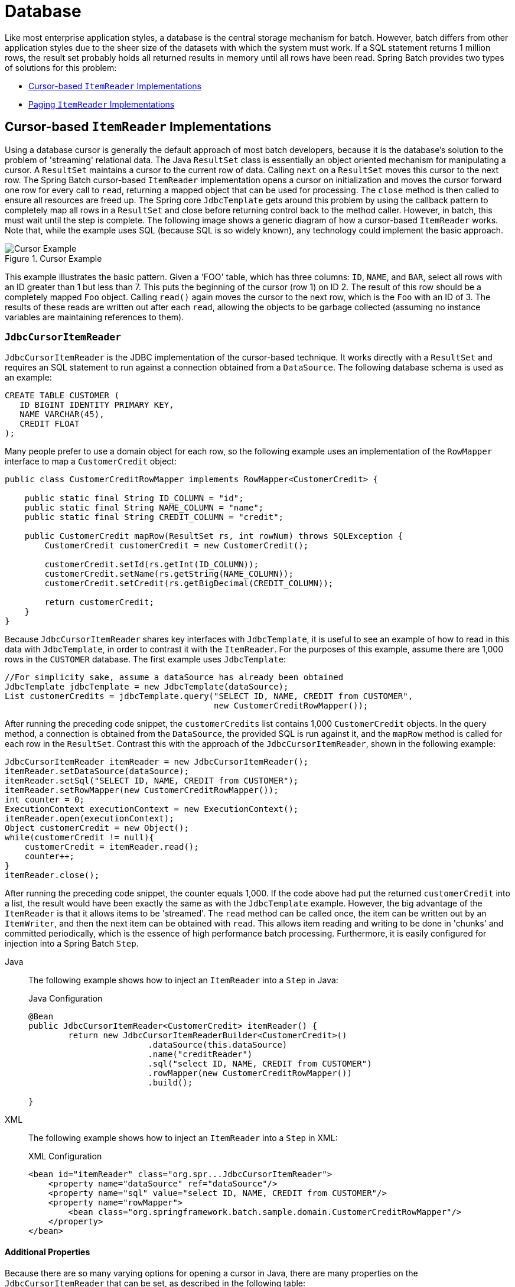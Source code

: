 [[database]]
= Database

Like most enterprise application styles, a database is the central storage mechanism for
batch. However, batch differs from other application styles due to the sheer size of the
datasets with which the system must work. If a SQL statement returns 1 million rows, the
result set probably holds all returned results in memory until all rows have been read.
Spring Batch provides two types of solutions for this problem:

* xref:readers-and-writers/database.adoc#cursorBasedItemReaders[Cursor-based `ItemReader` Implementations]
* xref:readers-and-writers/database.adoc#pagingItemReaders[Paging `ItemReader` Implementations]

[[cursorBasedItemReaders]]
== Cursor-based `ItemReader` Implementations

Using a database cursor is generally the default approach of most batch developers,
because it is the database's solution to the problem of 'streaming' relational data. The
Java `ResultSet` class is essentially an object oriented mechanism for manipulating a
cursor. A `ResultSet` maintains a cursor to the current row of data. Calling `next` on a
`ResultSet` moves this cursor to the next row. The Spring Batch cursor-based `ItemReader`
implementation opens a cursor on initialization and moves the cursor forward one row for
every call to `read`, returning a mapped object that can be used for processing. The
`close` method is then called to ensure all resources are freed up. The Spring core
`JdbcTemplate` gets around this problem by using the callback pattern to completely map
all rows in a `ResultSet` and close before returning control back to the method caller.
However, in batch, this must wait until the step is complete. The following image shows a
generic diagram of how a cursor-based `ItemReader` works. Note that, while the example
uses SQL (because SQL is so widely known), any technology could implement the basic
approach.

.Cursor Example
image::cursorExample.png[Cursor Example, scaledwidth="60%"]

This example illustrates the basic pattern. Given a 'FOO' table, which has three columns:
`ID`, `NAME`, and `BAR`, select all rows with an ID greater than 1 but less than 7. This
puts the beginning of the cursor (row 1) on ID 2. The result of this row should be a
completely mapped `Foo` object. Calling `read()` again moves the cursor to the next row,
which is the `Foo` with an ID of 3. The results of these reads are written out after each
`read`, allowing the objects to be garbage collected (assuming no instance variables are
maintaining references to them).

[[JdbcCursorItemReader]]
=== `JdbcCursorItemReader`

`JdbcCursorItemReader` is the JDBC implementation of the cursor-based technique. It works
directly with a `ResultSet` and requires an SQL statement to run against a connection
obtained from a `DataSource`. The following database schema is used as an example:

[source, sql]
----
CREATE TABLE CUSTOMER (
   ID BIGINT IDENTITY PRIMARY KEY,
   NAME VARCHAR(45),
   CREDIT FLOAT
);
----

Many people prefer to use a domain object for each row, so the following example uses an
implementation of the `RowMapper` interface to map a `CustomerCredit` object:

[source, java]
----
public class CustomerCreditRowMapper implements RowMapper<CustomerCredit> {

    public static final String ID_COLUMN = "id";
    public static final String NAME_COLUMN = "name";
    public static final String CREDIT_COLUMN = "credit";

    public CustomerCredit mapRow(ResultSet rs, int rowNum) throws SQLException {
        CustomerCredit customerCredit = new CustomerCredit();

        customerCredit.setId(rs.getInt(ID_COLUMN));
        customerCredit.setName(rs.getString(NAME_COLUMN));
        customerCredit.setCredit(rs.getBigDecimal(CREDIT_COLUMN));

        return customerCredit;
    }
}
----

Because `JdbcCursorItemReader` shares key interfaces with `JdbcTemplate`, it is useful to
see an example of how to read in this data with `JdbcTemplate`, in order to contrast it
with the `ItemReader`. For the purposes of this example, assume there are 1,000 rows in
the `CUSTOMER` database. The first example uses `JdbcTemplate`:

[source, java]
----
//For simplicity sake, assume a dataSource has already been obtained
JdbcTemplate jdbcTemplate = new JdbcTemplate(dataSource);
List customerCredits = jdbcTemplate.query("SELECT ID, NAME, CREDIT from CUSTOMER",
                                          new CustomerCreditRowMapper());
----

After running the preceding code snippet, the `customerCredits` list contains 1,000
`CustomerCredit` objects. In the query method, a connection is obtained from the
`DataSource`, the provided SQL is run against it, and the `mapRow` method is called for
each row in the `ResultSet`. Contrast this with the approach of the
`JdbcCursorItemReader`, shown in the following example:

[source, java]
----
JdbcCursorItemReader itemReader = new JdbcCursorItemReader();
itemReader.setDataSource(dataSource);
itemReader.setSql("SELECT ID, NAME, CREDIT from CUSTOMER");
itemReader.setRowMapper(new CustomerCreditRowMapper());
int counter = 0;
ExecutionContext executionContext = new ExecutionContext();
itemReader.open(executionContext);
Object customerCredit = new Object();
while(customerCredit != null){
    customerCredit = itemReader.read();
    counter++;
}
itemReader.close();
----

After running the preceding code snippet, the counter equals 1,000. If the code above had
put the returned `customerCredit` into a list, the result would have been exactly the
same as with the `JdbcTemplate` example. However, the big advantage of the `ItemReader`
is that it allows items to be 'streamed'. The `read` method can be called once, the item
can be written out by an `ItemWriter`, and then the next item can be obtained with
`read`. This allows item reading and writing to be done in 'chunks' and committed
periodically, which is the essence of high performance batch processing. Furthermore, it
is  easily configured for injection into a Spring Batch `Step`.


[tabs]
====
Java::
+
The following example shows how to inject an `ItemReader` into a `Step` in Java:
+
.Java Configuration
[source, java]
----
@Bean
public JdbcCursorItemReader<CustomerCredit> itemReader() {
	return new JdbcCursorItemReaderBuilder<CustomerCredit>()
			.dataSource(this.dataSource)
			.name("creditReader")
			.sql("select ID, NAME, CREDIT from CUSTOMER")
			.rowMapper(new CustomerCreditRowMapper())
			.build();

}
----

XML::
+
The following example shows how to inject an `ItemReader` into a `Step` in XML:
+
.XML Configuration
[source, xml]
----
<bean id="itemReader" class="org.spr...JdbcCursorItemReader">
    <property name="dataSource" ref="dataSource"/>
    <property name="sql" value="select ID, NAME, CREDIT from CUSTOMER"/>
    <property name="rowMapper">
        <bean class="org.springframework.batch.sample.domain.CustomerCreditRowMapper"/>
    </property>
</bean>
----

====




[[JdbcCursorItemReaderProperties]]
==== Additional Properties

Because there are so many varying options for opening a cursor in Java, there are many
properties on the `JdbcCursorItemReader` that can be set, as described in the following
table:

.JdbcCursorItemReader Properties

|===============
|ignoreWarnings|Determines whether or not SQLWarnings are logged or cause an exception.
The default is `true` (meaning that warnings are logged).
|fetchSize|Gives the JDBC driver a hint as to the number of rows that should be fetched
from the database when more rows are needed by the `ResultSet` object used by the
`ItemReader`. By default, no hint is given.
|maxRows|Sets the limit for the maximum number of rows the underlying `ResultSet` can
hold at any one time.
|queryTimeout|Sets the number of seconds the driver waits for a `Statement` object to
run. If the limit is exceeded, a `DataAccessException` is thrown. (Consult your driver
vendor documentation for details).
|verifyCursorPosition|Because the same `ResultSet` held by the `ItemReader` is passed to
the `RowMapper`, it is possible for users to call `ResultSet.next()` themselves, which
could cause issues with the reader's internal count. Setting this value to `true` causes
an exception to be thrown if the cursor position is not the same after the `RowMapper`
call as it was before.
|saveState|Indicates whether or not the reader's state should be saved in the
`ExecutionContext` provided by `ItemStream#update(ExecutionContext)`. The default is
`true`.
|driverSupportsAbsolute|Indicates whether the JDBC driver supports
setting the absolute row on a `ResultSet`. It is recommended that this is set to `true`
for JDBC drivers that support `ResultSet.absolute()`, as it may improve performance,
especially if a step fails while working with a large data set. Defaults to `false`.
|setUseSharedExtendedConnection| Indicates whether the connection
used for the cursor should be used by all other processing, thus sharing the same
transaction. If this is set to `false`, then the cursor is opened with its own connection
and does not participate in any transactions started for the rest of the step processing.
If you set this flag to `true` then you must wrap the DataSource in an
`ExtendedConnectionDataSourceProxy` to prevent the connection from being closed and
released after each commit. When you set this option to `true`, the statement used to
open the cursor is created with both 'READ_ONLY' and 'HOLD_CURSORS_OVER_COMMIT' options.
This allows holding the cursor open over transaction start and commits performed in the
step processing. To use this feature, you need a database that supports this and a JDBC
driver supporting JDBC 3.0 or later. Defaults to `false`.
|===============

[[HibernateCursorItemReader]]
=== `HibernateCursorItemReader`

Just as normal Spring users make important decisions about whether or not to use ORM
solutions, which affect whether or not they use a `JdbcTemplate` or a
`HibernateTemplate`, Spring Batch users have the same options.
`HibernateCursorItemReader` is the Hibernate implementation of the cursor technique.
Hibernate's usage in batch has been fairly controversial. This has largely been because
Hibernate was originally developed to support online application styles. However, that
does not mean it cannot be used for batch processing. The easiest approach for solving
this problem is to use a `StatelessSession` rather than a standard session. This removes
all of the caching and dirty checking Hibernate employs and that can cause issues in a
batch scenario. For more information on the differences between stateless and normal
hibernate sessions, refer to the documentation of your specific hibernate release. The
`HibernateCursorItemReader` lets you declare an HQL statement and pass in a
`SessionFactory`, which will pass back one item per call to read in the same basic
fashion as the `JdbcCursorItemReader`. The following example configuration uses the same
'customer credit' example as the JDBC reader:

[source, java]
----
HibernateCursorItemReader itemReader = new HibernateCursorItemReader();
itemReader.setQueryString("from CustomerCredit");
//For simplicity sake, assume sessionFactory already obtained.
itemReader.setSessionFactory(sessionFactory);
itemReader.setUseStatelessSession(true);
int counter = 0;
ExecutionContext executionContext = new ExecutionContext();
itemReader.open(executionContext);
Object customerCredit = new Object();
while(customerCredit != null){
    customerCredit = itemReader.read();
    counter++;
}
itemReader.close();
----

This configured `ItemReader` returns `CustomerCredit` objects in the exact same manner
as described by the `JdbcCursorItemReader`, assuming hibernate mapping files have been
created correctly for the `Customer` table. The 'useStatelessSession' property defaults
to true but has been added here to draw attention to the ability to switch it on or off.
It is also worth noting that the fetch size of the underlying cursor can be set with the
`setFetchSize` property. As with `JdbcCursorItemReader`, configuration is
straightforward.


[tabs]
====
Java::
+
The following example shows how to inject a Hibernate `ItemReader` in Java:
+
.Java Configuration
[source, java]
----
@Bean
public HibernateCursorItemReader itemReader(SessionFactory sessionFactory) {
	return new HibernateCursorItemReaderBuilder<CustomerCredit>()
			.name("creditReader")
			.sessionFactory(sessionFactory)
			.queryString("from CustomerCredit")
			.build();
}
----

XML::
+
The following example shows how to inject a Hibernate `ItemReader` in XML:
+
.XML Configuration
[source, xml]
----
<bean id="itemReader"
      class="org.springframework.batch.item.database.HibernateCursorItemReader">
    <property name="sessionFactory" ref="sessionFactory" />
    <property name="queryString" value="from CustomerCredit" />
</bean>
----

====




[[StoredProcedureItemReader]]
=== `StoredProcedureItemReader`

Sometimes it is necessary to obtain the cursor data by using a stored procedure. The
`StoredProcedureItemReader` works like the `JdbcCursorItemReader`, except that, instead
of running a query to obtain a cursor, it runs a stored procedure that returns a cursor.
The stored procedure can return the cursor in three different ways:


* As a returned `ResultSet` (used by SQL Server, Sybase, DB2, Derby, and MySQL).
* As a ref-cursor returned as an out parameter (used by Oracle and PostgreSQL).
* As the return value of a stored function call.


[tabs]
====
Java::
+
The following Java example configuration uses the same 'customer credit' example as
earlier examples:
+
.Java Configuration
[source, xml]
----
@Bean
public StoredProcedureItemReader reader(DataSource dataSource) {
	StoredProcedureItemReader reader = new StoredProcedureItemReader();

	reader.setDataSource(dataSource);
	reader.setProcedureName("sp_customer_credit");
	reader.setRowMapper(new CustomerCreditRowMapper());

	return reader;
}
----
//TODO: Fix the above config to use a builder once we have one for it.

XML::
+
The following XML example configuration uses the same 'customer credit' example as earlier
examples:
+
.XML Configuration
[source, xml]
----
<bean id="reader" class="o.s.batch.item.database.StoredProcedureItemReader">
    <property name="dataSource" ref="dataSource"/>
    <property name="procedureName" value="sp_customer_credit"/>
    <property name="rowMapper">
        <bean class="org.springframework.batch.sample.domain.CustomerCreditRowMapper"/>
    </property>
</bean>
----
====



The preceding example relies on the stored procedure to provide a `ResultSet` as a
returned result (option 1 from earlier).

If the stored procedure returned a `ref-cursor` (option 2), then we would need to provide
the position of the out parameter that is the returned `ref-cursor`.

[tabs]
====
Java::
+
The following example shows how to work with the first parameter being a ref-cursor in
Java:
+
.Java Configuration
[source, java]
----
@Bean
public StoredProcedureItemReader reader(DataSource dataSource) {
	StoredProcedureItemReader reader = new StoredProcedureItemReader();

	reader.setDataSource(dataSource);
	reader.setProcedureName("sp_customer_credit");
	reader.setRowMapper(new CustomerCreditRowMapper());
	reader.setRefCursorPosition(1);

	return reader;
}
----

XML::
+
The following example shows how to work with the first parameter being a ref-cursor in
XML:
+
.XML Configuration
[source, xml]
----
<bean id="reader" class="o.s.batch.item.database.StoredProcedureItemReader">
    <property name="dataSource" ref="dataSource"/>
    <property name="procedureName" value="sp_customer_credit"/>
    <property name="refCursorPosition" value="1"/>
    <property name="rowMapper">
        <bean class="org.springframework.batch.sample.domain.CustomerCreditRowMapper"/>
    </property>
</bean>
----
====



If the cursor was returned from a stored function (option 3), we would need to set the
property "[maroon]#function#" to `true`. It defaults to `false`.


[tabs]
====
Java::
+
The following example shows property to `true` in Java:
+
.Java Configuration
[source, java]
----
@Bean
public StoredProcedureItemReader reader(DataSource dataSource) {
	StoredProcedureItemReader reader = new StoredProcedureItemReader();

	reader.setDataSource(dataSource);
	reader.setProcedureName("sp_customer_credit");
	reader.setRowMapper(new CustomerCreditRowMapper());
	reader.setFunction(true);

	return reader;
}
----

XML::
+
The following example shows property to `true` in XML:
+
.XML Configuration
[source, xml]
----
<bean id="reader" class="o.s.batch.item.database.StoredProcedureItemReader">
    <property name="dataSource" ref="dataSource"/>
    <property name="procedureName" value="sp_customer_credit"/>
    <property name="function" value="true"/>
    <property name="rowMapper">
        <bean class="org.springframework.batch.sample.domain.CustomerCreditRowMapper"/>
    </property>
</bean>
----
====



In all of these cases, we need to define a `RowMapper` as well as a `DataSource` and the
actual procedure name.

If the stored procedure or function takes in parameters, then they must be declared and
set by using the `parameters` property. The following example, for Oracle, declares three
parameters. The first one is the `out` parameter that returns the ref-cursor, and the
second and third are in parameters that takes a value of type `INTEGER`.


[tabs]
====
Java::
+
The following example shows how to work with parameters in Java:
+
.Java Configuration
[source, java]
----
@Bean
public StoredProcedureItemReader reader(DataSource dataSource) {
	List<SqlParameter> parameters = new ArrayList<>();
	parameters.add(new SqlOutParameter("newId", OracleTypes.CURSOR));
	parameters.add(new SqlParameter("amount", Types.INTEGER);
	parameters.add(new SqlParameter("custId", Types.INTEGER);

	StoredProcedureItemReader reader = new StoredProcedureItemReader();

	reader.setDataSource(dataSource);
	reader.setProcedureName("spring.cursor_func");
	reader.setParameters(parameters);
	reader.setRefCursorPosition(1);
	reader.setRowMapper(rowMapper());
	reader.setPreparedStatementSetter(parameterSetter());

	return reader;
}
----

XML::
+
The following example shows how to work with parameters in XML:
+
.XML Configuration
[source, xml]
----
<bean id="reader" class="o.s.batch.item.database.StoredProcedureItemReader">
    <property name="dataSource" ref="dataSource"/>
    <property name="procedureName" value="spring.cursor_func"/>
    <property name="parameters">
        <list>
            <bean class="org.springframework.jdbc.core.SqlOutParameter">
                <constructor-arg index="0" value="newid"/>
                <constructor-arg index="1">
                    <util:constant static-field="oracle.jdbc.OracleTypes.CURSOR"/>
                </constructor-arg>
            </bean>
            <bean class="org.springframework.jdbc.core.SqlParameter">
                <constructor-arg index="0" value="amount"/>
                <constructor-arg index="1">
                    <util:constant static-field="java.sql.Types.INTEGER"/>
                </constructor-arg>
            </bean>
            <bean class="org.springframework.jdbc.core.SqlParameter">
                <constructor-arg index="0" value="custid"/>
                <constructor-arg index="1">
                    <util:constant static-field="java.sql.Types.INTEGER"/>
                </constructor-arg>
            </bean>
        </list>
    </property>
    <property name="refCursorPosition" value="1"/>
    <property name="rowMapper" ref="rowMapper"/>
    <property name="preparedStatementSetter" ref="parameterSetter"/>
</bean>
----

====



In addition to the parameter declarations, we need to specify a `PreparedStatementSetter`
implementation that sets the parameter values for the call. This works the same as for
the `JdbcCursorItemReader` above. All the additional properties listed in
xref:readers-and-writers/database.adoc#JdbcCursorItemReaderProperties[Additional Properties] apply to the `StoredProcedureItemReader` as well.

[[pagingItemReaders]]
== Paging `ItemReader` Implementations

An alternative to using a database cursor is running multiple queries where each query
fetches a portion of the results. We refer to this portion as a page. Each query must
specify the starting row number and the number of rows that we want returned in the page.

[[JdbcPagingItemReader]]
=== `JdbcPagingItemReader`

One implementation of a paging `ItemReader` is the `JdbcPagingItemReader`. The
`JdbcPagingItemReader` needs a `PagingQueryProvider` responsible for providing the SQL
queries used to retrieve the rows making up a page. Since each database has its own
strategy for providing paging support, we need to use a different `PagingQueryProvider`
for each supported database type. There is also the `SqlPagingQueryProviderFactoryBean`
that auto-detects the database that is being used and determine the appropriate
`PagingQueryProvider` implementation. This simplifies the configuration and is the
recommended best practice.

The `SqlPagingQueryProviderFactoryBean` requires that you specify a `select` clause and a
`from` clause. You can also provide an optional `where` clause. These clauses and the
required `sortKey` are used to build an SQL statement.

NOTE: It is important to have a unique key constraint on the `sortKey` to guarantee that
 no data is lost between executions.

After the reader has been opened, it passes back one item per call to `read` in the same
basic fashion as any other `ItemReader`. The paging happens behind the scenes when
additional rows are needed.


[tabs]
====
Java::
+
The following Java example configuration uses a similar 'customer credit' example as the
cursor-based `ItemReaders` shown previously:
+
.Java Configuration
[source, java]
----
@Bean
public JdbcPagingItemReader itemReader(DataSource dataSource, PagingQueryProvider queryProvider) {
	Map<String, Object> parameterValues = new HashMap<>();
	parameterValues.put("status", "NEW");

	return new JdbcPagingItemReaderBuilder<CustomerCredit>()
           				.name("creditReader")
           				.dataSource(dataSource)
           				.queryProvider(queryProvider)
           				.parameterValues(parameterValues)
           				.rowMapper(customerCreditMapper())
           				.pageSize(1000)
           				.build();
}

@Bean
public SqlPagingQueryProviderFactoryBean queryProvider() {
	SqlPagingQueryProviderFactoryBean provider = new SqlPagingQueryProviderFactoryBean();

	provider.setSelectClause("select id, name, credit");
	provider.setFromClause("from customer");
	provider.setWhereClause("where status=:status");
	provider.setSortKey("id");

	return provider;
}
----

XML::
+
The following XML example configuration uses a similar 'customer credit' example as the
cursor-based `ItemReaders` shown previously:
+
.XML Configuration
[source, xml]
----
<bean id="itemReader" class="org.spr...JdbcPagingItemReader">
    <property name="dataSource" ref="dataSource"/>
    <property name="queryProvider">
        <bean class="org.spr...SqlPagingQueryProviderFactoryBean">
            <property name="selectClause" value="select id, name, credit"/>
            <property name="fromClause" value="from customer"/>
            <property name="whereClause" value="where status=:status"/>
            <property name="sortKey" value="id"/>
        </bean>
    </property>
    <property name="parameterValues">
        <map>
            <entry key="status" value="NEW"/>
        </map>
    </property>
    <property name="pageSize" value="1000"/>
    <property name="rowMapper" ref="customerMapper"/>
</bean>
----

====



This configured `ItemReader` returns `CustomerCredit` objects using the `RowMapper`,
which must be specified. The 'pageSize' property determines the number of entities read
from the database for each query run.

The 'parameterValues' property can be used to specify a `Map` of parameter values for the
query. If you use named parameters in the `where` clause, the key for each entry should
match the name of the named parameter. If you use a traditional '?' placeholder, then the
key for each entry should be the number of the placeholder, starting with 1.

[[JpaPagingItemReader]]
=== `JpaPagingItemReader`

Another implementation of a paging `ItemReader` is the `JpaPagingItemReader`. JPA does
not have a concept similar to the Hibernate `StatelessSession`, so we have to use other
features provided by the JPA specification. Since JPA supports paging, this is a natural
choice when it comes to using JPA for batch processing. After each page is read, the
entities become detached and the persistence context is cleared, to allow the entities to
be garbage collected once the page is processed.

The `JpaPagingItemReader` lets you declare a JPQL statement and pass in a
`EntityManagerFactory`. It then passes back one item per call to read in the same basic
fashion as any other `ItemReader`. The paging happens behind the scenes when additional
entities are needed.

[tabs]
====
Java::
+
The following Java example configuration uses the same 'customer credit' example as the
JDBC reader shown previously:
+
.Java Configuration
[source, java]
----
@Bean
public JpaPagingItemReader itemReader() {
	return new JpaPagingItemReaderBuilder<CustomerCredit>()
           				.name("creditReader")
           				.entityManagerFactory(entityManagerFactory())
           				.queryString("select c from CustomerCredit c")
           				.pageSize(1000)
           				.build();
}
----

XML::
+
The following XML example configuration uses the same 'customer credit' example as the
JDBC reader shown previously:
+
.XML Configuration
[source, xml]
----
<bean id="itemReader" class="org.spr...JpaPagingItemReader">
    <property name="entityManagerFactory" ref="entityManagerFactory"/>
    <property name="queryString" value="select c from CustomerCredit c"/>
    <property name="pageSize" value="1000"/>
</bean>
----

====



This configured `ItemReader` returns `CustomerCredit` objects in the exact same manner as
described for the `JdbcPagingItemReader` above, assuming the `CustomerCredit` object has the
correct JPA annotations or ORM mapping file. The 'pageSize' property determines the
number of entities read from the database for each query execution.

[[databaseItemWriters]]
== Database ItemWriters

While both flat files and XML files have a specific `ItemWriter` instance, there is no exact equivalent
in the database world. This is because transactions provide all the needed functionality.
`ItemWriter` implementations are necessary for files because they must act as if they're transactional,
keeping track of written items and flushing or clearing at the appropriate times.
Databases have no need for this functionality, since the write is already contained in a
transaction. Users can create their own DAOs that implement the `ItemWriter` interface or
use one from a custom `ItemWriter` that's written for generic processing concerns. Either
way, they should work without any issues. One thing to look out for is the performance
and error handling capabilities that are provided by batching the outputs. This is most
common when using hibernate as an `ItemWriter` but could have the same issues when using
JDBC batch mode. Batching database output does not have any inherent flaws, assuming we
are careful to flush and there are no errors in the data. However, any errors while
writing can cause confusion, because there is no way to know which individual item caused
an exception or even if any individual item was responsible, as illustrated in the
following image:

.Error On Flush
image::errorOnFlush.png[Error On Flush, scaledwidth="60%"]

If items are buffered before being written, any errors are not thrown until the buffer is
flushed just before a commit. For example, assume that 20 items are written per chunk,
and the 15th item throws a `DataIntegrityViolationException`. As far as the `Step`
is concerned, all 20 item are written successfully, since there is no way to know that an
error occurs until they are actually written. Once `Session#flush()` is called, the
buffer is emptied and the exception is hit. At this point, there is nothing the `Step`
can do. The transaction must be rolled back. Normally, this exception might cause the
item to be skipped (depending upon the skip/retry policies), and then it is not written
again. However, in the batched scenario, there is no way to know which item caused the
issue. The whole buffer was being written when the failure happened. The only way to
solve this issue is to flush after each item, as shown in the following image:

.Error On Write
image::errorOnWrite.png[Error On Write, scaledwidth="60%"]

This is a common use case, especially when using Hibernate, and the simple guideline for
implementations of `ItemWriter` is to flush on each call to `write()`. Doing so allows
for items to be skipped reliably, with Spring Batch internally taking care of the
granularity of the calls to `ItemWriter` after an error.

